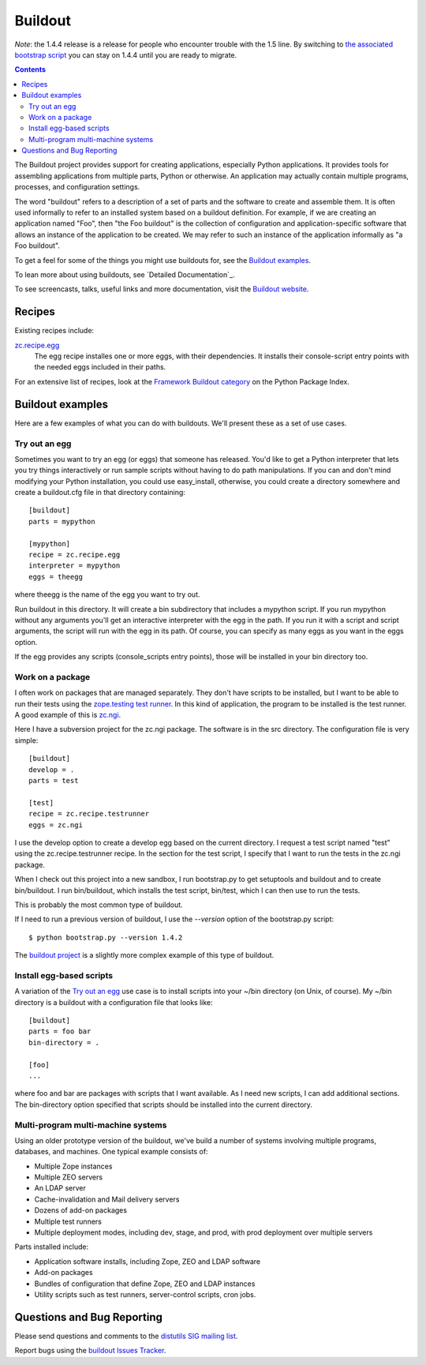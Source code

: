********
Buildout
********

*Note*: the 1.4.4 release is a release for people who encounter trouble
with the 1.5 line.  By switching to `the associated bootstrap script
<https://raw.github.com/buildout/buildout/master/bootstrap/bootstrap.py>`_
you can stay on 1.4.4 until you are ready to migrate.

.. contents::

The Buildout project provides support for creating applications,
especially Python applications.  It provides tools for assembling
applications from multiple parts, Python or otherwise.  An application
may actually contain multiple programs, processes, and configuration
settings.

The word "buildout" refers to a description of a set of parts and the
software to create and assemble them.  It is often used informally to
refer to an installed system based on a buildout definition.  For
example, if we are creating an application named "Foo", then "the Foo
buildout" is the collection of configuration and application-specific
software that allows an instance of the application to be created.  We
may refer to such an instance of the application informally as "a Foo
buildout".

To get a feel for some of the things you might use buildouts for, see
the `Buildout examples`_.

To lean more about using buildouts, see `Detailed Documentation`_.

To see screencasts, talks, useful links and more documentation, visit
the `Buildout website <http://www.buildout.org>`_.

Recipes
*******

Existing recipes include:

`zc.recipe.egg <http://pypi.python.org/pypi/zc.recipe.egg>`_
   The egg recipe installes one or more eggs, with their
   dependencies.  It installs their console-script entry points with
   the needed eggs included in their paths.

For an extensive list of recipes, look at the `Framework Buildout category
<http://pypi.python.org/pypi?:action=browse&c=512>`_ on the Python Package
Index.

Buildout examples
*****************

Here are a few examples of what you can do with buildouts.  We'll
present these as a set of use cases.

Try out an egg
==============

Sometimes you want to try an egg (or eggs) that someone has released.
You'd like to get a Python interpreter that lets you try things
interactively or run sample scripts without having to do path
manipulations.  If you can and don't mind modifying your Python
installation, you could use easy_install, otherwise, you could create
a directory somewhere and create a buildout.cfg file in that directory
containing::

  [buildout]
  parts = mypython

  [mypython]
  recipe = zc.recipe.egg
  interpreter = mypython
  eggs = theegg

where theegg is the name of the egg you want to try out.

Run buildout in this directory.  It will create a bin subdirectory
that includes a mypython script.  If you run mypython without any
arguments you'll get an interactive interpreter with the egg in the
path. If you run it with a script and script arguments, the script
will run with the egg in its path.  Of course, you can specify as many
eggs as you want in the eggs option.

If the egg provides any scripts (console_scripts entry points), those
will be installed in your bin directory too.

Work on a package
=================

I often work on packages that are managed separately.  They don't have
scripts to be installed, but I want to be able to run their tests
using the `zope.testing test runner
<http://www.python.org/pypi/zope.testing>`_.  In this kind of
application, the program to be installed is the test runner.  A good
example of this is `zc.ngi <http://svn.zope.org/zc.ngi/trunk/>`_.

Here I have a subversion project for the zc.ngi package.  The software
is in the src directory.  The configuration file is very simple::

  [buildout]
  develop = .
  parts = test

  [test]
  recipe = zc.recipe.testrunner
  eggs = zc.ngi

I use the develop option to create a develop egg based on the current
directory.  I request a test script named "test" using the
zc.recipe.testrunner recipe.  In the section for the test script, I
specify that I want to run the tests in the zc.ngi package.

When I check out this project into a new sandbox, I run bootstrap.py
to get setuptools and buildout and to create bin/buildout.  I run
bin/buildout, which installs the test script, bin/test, which I can
then use to run the tests.

This is probably the most common type of buildout.

If I need to run a previous version of buildout, I use the
`--version` option of the bootstrap.py script::

    $ python bootstrap.py --version 1.4.2

The `buildout project <https://github.com/buildout/buildout>`_
is a slightly more complex example of this type of buildout.

Install egg-based scripts
=========================

A variation of the `Try out an egg`_ use case is to install scripts
into your ~/bin directory (on Unix, of course).  My ~/bin directory is
a buildout with a configuration file that looks like::


  [buildout]
  parts = foo bar
  bin-directory = .

  [foo]
  ...

where foo and bar are packages with scripts that I want available.  As
I need new scripts, I can add additional sections.  The bin-directory
option specified that scripts should be installed into the current
directory.

Multi-program multi-machine systems
===================================

Using an older prototype version of the buildout, we've build a number
of systems involving multiple programs, databases, and machines.  One
typical example consists of:

- Multiple Zope instances

- Multiple ZEO servers

- An LDAP server

- Cache-invalidation and Mail delivery servers

- Dozens of add-on packages

- Multiple test runners

- Multiple deployment modes, including dev, stage, and prod,
  with prod deployment over multiple servers

Parts installed include:

- Application software installs, including Zope, ZEO and LDAP
  software

- Add-on packages

- Bundles of configuration that define Zope, ZEO and LDAP instances

- Utility scripts such as test runners, server-control
  scripts, cron jobs.

Questions and Bug Reporting
***************************

Please send questions and comments to the
`distutils SIG mailing list <mailto://distutils-sig@python.org>`_.

Report bugs using the `buildout Issues Tracker
<https://github.com/buildout/buildout/issues>`_.

